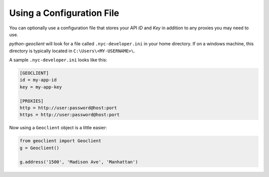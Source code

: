 .. _config:

Using a Configuration File
--------------------------
You can optionally use a configuration file that stores your API `ID` and `Key` in addition to any proxies you may need to use.

`python-geoclient` will look for a file called ``.nyc-developer.ini`` in your home directory.
If on a windows machine, this directory is typically located in ``C:\Users\<MY-USERNAME>\``.

A sample ``.nyc-developer.ini`` looks like this:

.. code-block:: ini

   [GEOCLIENT]
   id = my-app-id
   key = my-app-key

   [PROXIES]
   http = http://user:password@host:port
   https = http://user:password@host:port



Now using a ``Geoclient`` object is a little easier:

.. code-block:: python

   from geoclient import Geoclient
   g = Geoclient()

   g.address('1500', 'Madison Ave', 'Manhattan')

